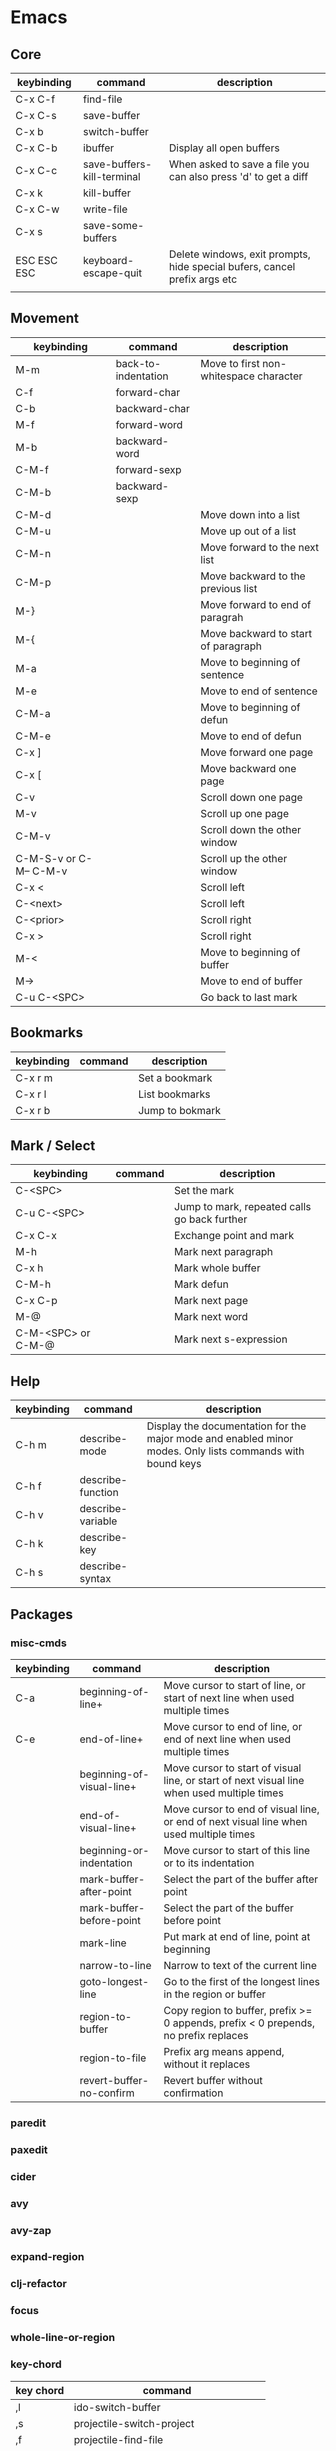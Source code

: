 * Emacs
** Core
| keybinding  | command                    | description                                                               |
|-------------+----------------------------+---------------------------------------------------------------------------|
| C-x C-f     | find-file                  |                                                                           |
| C-x C-s     | save-buffer                |                                                                           |
| C-x b       | switch-buffer              |                                                                           |
| C-x C-b     | ibuffer                    | Display all open buffers                                                  |
| C-x C-c     | save-buffers-kill-terminal | When asked to save a file you can also press 'd' to get a diff            |
| C-x k       | kill-buffer                |                                                                           |
| C-x C-w     | write-file                 |                                                                           |
| C-x s       | save-some-buffers          |                                                                           |
| ESC ESC ESC | keyboard-escape-quit       | Delete windows, exit prompts, hide special bufers, cancel prefix args etc |
|             |                            |                                                                           |

** Movement
| keybinding             | command             | description                            |
|------------------------+---------------------+----------------------------------------|
| M-m                    | back-to-indentation | Move to first non-whitespace character |
| C-f                    | forward-char        |                                        |
| C-b                    | backward-char       |                                        |
| M-f                    | forward-word        |                                        |
| M-b                    | backward-word       |                                        |
| C-M-f                  | forward-sexp        |                                        |
| C-M-b                  | backward-sexp       |                                        |
| C-M-d                  |                     | Move down into a list                  |
| C-M-u                  |                     | Move up out of a list                  |
| C-M-n                  |                     | Move forward to the next list          |
| C-M-p                  |                     | Move backward to the previous list     |
| M-}                    |                     | Move forward to end of paragrah        |
| M-{                    |                     | Move backward to start of paragraph    |
| M-a                    |                     | Move to beginning of sentence          |
| M-e                    |                     | Move to end of sentence                |
| C-M-a                  |                     | Move to beginning of defun             |
| C-M-e                  |                     | Move to end of defun                   |
| C-x ]                  |                     | Move forward one page                  |
| C-x [                  |                     | Move backward one page                 |
| C-v                    |                     | Scroll down one page                   |
| M-v                    |                     | Scroll up one page                     |
| C-M-v                  |                     | Scroll down the other window           |
| C-M-S-v or C-M-- C-M-v |                     | Scroll up the other window             |
| C-x <                  |                     | Scroll left                            |
| C-<next>               |                     | Scroll left                            |
| C-<prior>              |                     | Scroll right                           |
| C-x >                  |                     | Scroll right                           |
| M-<                    |                     | Move to beginning of buffer            |
| M->                    |                     | Move to end of buffer                  |
| C-u C-<SPC>            |                     | Go back to last mark                   |

** Bookmarks
| keybinding | command | description     |
|------------+---------+-----------------|
| C-x r m    |         | Set a bookmark  |
| C-x r l    |         | List bookmarks  |
| C-x r b    |         | Jump to bokmark |

** Mark / Select
| keybinding         | command | description                                  |
|--------------------+---------+----------------------------------------------|
| C-<SPC>            |         | Set the mark                                 |
| C-u C-<SPC>        |         | Jump to mark, repeated calls go back further |
| C-x C-x            |         | Exchange point and mark                      |
| M-h                |         | Mark next paragraph                          |
| C-x h              |         | Mark whole buffer                            |
| C-M-h              |         | Mark defun                                   |
| C-x C-p            |         | Mark next page                               |
| M-@                |         | Mark next word                               |
| C-M-<SPC> or C-M-@ |         | Mark next s-expression                       |

** Help
| keybinding | command           | description                                                                                               |
|------------+-------------------+-----------------------------------------------------------------------------------------------------------|
| C-h m      | describe-mode     | Display the documentation for the major mode and enabled minor modes. Only lists commands with bound keys |
| C-h f      | describe-function |                                                                                                           |
| C-h v      | describe-variable |                                                                                                           |
| C-h k      | describe-key      |                                                                                                           |
| C-h s      | describe-syntax   |                                                                                                           |

** Packages
*** misc-cmds
| keybinding | command                   | description                                                                                |
|------------+---------------------------+--------------------------------------------------------------------------------------------|
| C-a        | beginning-of-line+        | Move cursor to start of line, or start of next line when used multiple times               |
| C-e        | end-of-line+              | Move cursor to end of line, or end of next line when used multiple times                   |
|            | beginning-of-visual-line+ | Move cursor to start of visual line, or start of next visual line when used multiple times |
|            | end-of-visual-line+       | Move cursor to end of visual line, or end of next visual line when used multiple times     |
|            | beginning-or-indentation  | Move cursor to start of this line or to its indentation                                    |
|            | mark-buffer-after-point   | Select the part of the buffer after point                                                  |
|            | mark-buffer-before-point  | Select the part of the buffer before point                                                 |
|            | mark-line                 | Put mark at end of line, point at beginning                                                |
|            | narrow-to-line            | Narrow to text of the current line                                                         |
|            | goto-longest-line         | Go to the first of the longest lines in the region or buffer                               |
|            | region-to-buffer          | Copy region to buffer, prefix >= 0 appends, prefix < 0 prepends, no prefix replaces        |
|            | region-to-file            | Prefix arg means append, without it replaces                                               |
|            | revert-buffer-no-confirm  | Revert buffer without confirmation                                                         |

*** paredit
*** paxedit
*** cider
*** avy
*** avy-zap
*** expand-region
*** clj-refactor
*** focus
*** whole-line-or-region
*** key-chord
| key chord | command                                |
|-----------+----------------------------------------|
| ,l        | ido-switch-buffer                      |
| ,s        | projectile-switch-project              |
| ,f        | projectile-find-file                   |
| ,t        | projectile-find-file-in-known-projects |
| /.        | hydra-mark/body                        |
| ,x        | smex                                   |
| x,        | smex                                   |
| ';        | smex                                   |
| \]        |                                        |
| ][        |                                        |
| }{        |                                        |
| \vert{}}        |                                        |
| zx        |                                        |
| `q        |                                        |
| `w        |                                        |
| `1        |                                        |
| `2        |                                        |
| zc        |                                        |
| zv        |                                        |
| vb        |                                        |
| ,m        |                                        |
| .m        |                                        |
| .,        |                                        |
| /,        |                                        |
| \=-       |                                        |
| qx        |                                        |
| jx        |                                        |
| kq        |                                        |
| vq        |                                        |
| qj        |                                        |
| qh        |                                        |
| hx        |                                        |
| qp        |                                        |
| xk        |                                        |
| zj        |                                        |
| vk        |                                        |
| gq        |                                        |
| bq        |                                        |
| yq        |                                        |
| vx        |                                        |
| vz        |                                        |
| sx        |                                        |
| xj        |                                        |
| qd        |                                        |
| xg        |                                        |
| kx        |                                        |
| gx        |                                        |
| qe        |                                        |
| zf        |                                        |
| qv        |                                        |
| mq        |                                        |
| vj        |                                        |
| bx        |                                        |
| fv        |                                        |
| zk        |                                        |
| qf        |                                        |
| qm        |                                        |
| mx        |                                        |
| pq        |                                        |
| qb        |                                        |
| jy        |                                        |
| qc        |                                        |
| qo        |                                        |
| qt        |                                        |
| zd        |                                        |
| px        |                                        |
| vf        |                                        |
| xn        |                                        |
| qq        |                                        |
| qr        |                                        |
| qn        |                                        |
| zc        |                                        |
| xb        |                                        |
| vb        |                                        |
| tq        |                                        |
| cj        |                                        |
| lq        |                                        |
| zn        |                                        |
| vn        |                                        |
| qs        |                                        |
| zm        |                                        |
| z,        | avy-zap-up-to-char                     |
| z.        | avy-zap-to-char                        |
| z/        |                                        |

*** projectile
*** undo-tree
*** smartparens
*** magit
*** hydra
*** yasnippet
*** multiple-cursors
*** iedit
*** drag-stuff
*** org-plus-contrib
**** General customization
| variable                               | description | preferred value |
|----------------------------------------+-------------+-----------------|
| org-archive-location                   |             |                 |
| org-startup-folded                     |             |                 |
| org-agenda-files                       |             |                 |
| org-directory                          |             |                 |
| org-completion-use-ido                 |             |                 |
| org-return-follows-link                |             |                 |
| org-blank-before-new-entry             |             |                 |
| org-todo-keywords                      |             |                 |
| org-todo-keyword-faces                 |             |                 |
| org-enforce-todo-dependencies          |             |                 |
| org-enforce-todo-checkbox-dependencies |             |                 |
| org-tag-alist                          |             |                 |
| org-tags-column                        |             |                 |
| org-fast-tag-selection-single-key      |             |                 |
| org-log-done                           |             |                 |
| org-support-shift-select               |             | t               |
| org-catch-invisible-edits              |             |                 |

**** Drawers
| keybinding    | command                    | description                                 |
|---------------+----------------------------+---------------------------------------------|
| C-c C-x d     | org-insert-drawer          |                                             |
| C-u C-c C-x d | org-insert-property-drawer |                                             |
| M-<TAB>       |                            | Completion over drawer keywords             |
| C-c C-z       |                            | Add time-stamped note to the LOGBOOK drawer |

**** Lists
Unordered list items start with -,+ or * as bullets.
Ordered list items start with a numeral followed by either a period or a right parenthesis.
Description list items are unordered list items, and contain the separator '::' to distinguish the description term from the description.

| keybinding  | command            | description                                                                                                                      |
|-------------+--------------------+----------------------------------------------------------------------------------------------------------------------------------|
| <TAB>       | org-cycle          |                                                                                                                                  |
| M-<RET>     | org-insert-heading |                                                                                                                                  |
| M-S-<RET>   |                    | Insert new item with a checkbox                                                                                                  |
| S-<up>      |                    | Jump to previous item in the current list (if org-support-shift-select is off)                                                   |
| S-<down>    |                    | Jump to next item in the current list (if org-support-shift-select is off)                                                       |
| M-<up>      |                    | Move the item including subitems up                                                                                              |
| M-<down>    |                    | Move the item including subitems down                                                                                            |
| M-<left>    |                    | Decrease indentation of an item, leaving the children alone                                                                      |
| M-<right>   |                    | Increase indentation of an item, leaving the children alone                                                                      |
| M-S-<left>  |                    | Decrease indentation of an item, including subitems                                                                              |
| M-S-<right> |                    | Increase indentation of an item, including subitems                                                                              |
| C-c C-c     |                    | If there is a checkbox in the item line, toggle the state. In any case verify bullets/indentation consistency                    |
| C-c -       |                    | Cycle the entire list level                                                                                                      |
| C-c *       |                    | Turn a plain list item into a headline                                                                                           |
| C-c C-*     |                    | Turn the whole plain list into a subtree of the current heading                                                                  |
| S-<left>    |                    | Cycles bullet styles when the cursor is on the bullet or anywhere in an item line, details depending on org-support-shift-select |
| S-<right>   |                    | Cycles bullet styles when the cursor is on the bullet or anywhere in an item line, details depending on org-support-shift-select |
| C-c ^       |                    | Sort the plain list                                                                                                              |

**** Outlines
| variable               | description | preferred value |
|------------------------+-------------+-----------------|
| org-hide-leading-stars |             |                 |
| org-odd-levels-only    |             |                 |
| org-special-ctrl-a/e   |             | t               |
| org-special-ctrl-k     |             | t               |

| keybinding        | command                                 | description                                                                 |
|-------------------+-----------------------------------------+-----------------------------------------------------------------------------|
| <TAB>             | org-cycle                               |                                                                             |
| S-<TAB>           | org-global-cycle                        |                                                                             |
| C-u C-u C-u <TAB> | show-all                                |                                                                             |
| C-c C-r           | org-reveal                              | Reveal context around point                                                 |
| C-c C-k           | show-branches                           | Expose all the headings of the subtree                                      |
| C-c <TAB>         | show-children                           | Expose all the direct children of the subtree                               |
| C-c C-x b         | org-tree-to-indirect-buffer             | Show the current subtree in an indirect buffer                              |
| C-c C-x v         | org-copy-visible                        | Copy the visible text in the region into the kill ring                      |
| C-c C-n           | outline-next-visible-heading            |                                                                             |
| C-c C-p           | outline-previous-visible-heading        |                                                                             |
| C-c C-f           | org-forward-same-level                  |                                                                             |
| C-c C-b           | org-backward-same-level                 |                                                                             |
| C-c C-u           | outline-up-heading                      |                                                                             |
| C-c C-j           | org-goto                                |                                                                             |
| M-<RET>           | org-insert-heading                      |                                                                             |
| C-<RET>           | org-insert-heading-respect-content      | Like M-<RET> but adds the new heading after the body                        |
| M-S-<RET>         | org-insert-todo-heading                 |                                                                             |
| C-S-<RET>         | org-insert-todo-heading-respect-content |                                                                             |
| M-<left>          | org-do-promote                          |                                                                             |
| M-<right>         | org-do-demote                           |                                                                             |
| M-S-<left>        | org-promote-subtree                     |                                                                             |
| M-S-<right>       | org-demote-subtree                      |                                                                             |
| M-S-<up>          | org-move-subtree-up                     |                                                                             |
| M-S-<down>        | org-move-subtree-down                   |                                                                             |
| M-h               | org-mark-element                        | Mark the element at point. Hitting repeatedly will mark subsequent elements |
| C-c @             | org-mark-subtree                        |                                                                             |
| C-c C-x C-w       | org-cut-subtree                         |                                                                             |
| C-c C-x M-w       | org-copy-subtree                        |                                                                             |
| C-c C-x C-y       | org-paste-subtree                       |                                                                             |
| C-y               | org-yank                                |                                                                             |
| C-c C-x c         | org-clone-subtree-with-time-shift       |                                                                             |
| C-c C-w           | org-refile                              |                                                                             |
| C-c ^             | org-sort                                |                                                                             |
| C-x n s           | org-narrow-to-subtree                   |                                                                             |
| C-x n b           | org-narrow-to-block                     |                                                                             |
| C-x n w           | widen                                   |                                                                             |
| C-c *             | org-toggle-heading                      |                                                                             |
| C-c /             | org-sparse-tree                         |                                                                             |
| C-c / r           | org-occur                               |                                                                             |
| M-g n or M-g M-n  | next-error                              |                                                                             |
| M-g p or M-g M-p  | previous-error                          |                                                                             |
|                   |                                         |                                                                             |

**** Capture
| variable                    | description |
|-----------------------------+-------------|
| org-reverse-note-order      |             |
| org-capture-templates       |             |
| org-default-notes-file      |             |
| org-refile-targets          |             |
| org-refile-use-outline-path |             |

**** Agenda
| variable                          | description |
|-----------------------------------+-------------|
| org-agenda-start-on-weekday       |             |
| org-agenda-ndays                  |             |
| org-agenda-include-diary          |             |
| org-agenda-custom-commands        |             |
| org-agenda-sorting-strategy       |             |
| org-stuck-projects                |             |
| org-agenda-skip-scheduled-if-done |             |
| org-agenda-skip-deadline-if-done  |             |
| org-agenda-skip-timestamp-if-done |             |
| org-agenda-todo-ignore-deadlines  |             |
| org-agenda-todo-ignore-with-date  |             |
| org-agenda-todo-ignore-scheduled  |             |

**** Tables
| keybinding  | command                                        | description                                                     |
|-------------+------------------------------------------------+-----------------------------------------------------------------|
| C-c <RET>   | org-table-hline-and-move or org-insert-heading | Create table from table header or insert new heading            |
| C-c C-x \   | org-toggle-pretty-entities                     | Toggle display of entities as UTF-8 characters                  |
| C-c \vert       | org-table-create-or-convert-from-region        | Convert active region to table. Supports csv,tab separated etc. |
| C-c C-c     | org-table-align                                | Re-align table without moving to another field                  |
| <TAB>       | org-table-next-field                           |                                                                 |
| S-<TAB>     | org-table-previous-field                       |                                                                 |
| <RET>       | org-table-next-row                             |                                                                 |
| M-a         | org-table-beginning-of-field                   |                                                                 |
| M-e         | org-table-end-of-field                         |                                                                 |
| M-<left>    | org-table-move-column-left                     |                                                                 |
| M-<right>   | org-table-move-column-right                    |                                                                 |
| M-S-<left>  | org-table-delete-column                        |                                                                 |
| M-S-<right> | org-table-insert-column                        |                                                                 |
| M-<up>      | org-table-move-row-up                          |                                                                 |
| M-<down>    | org-table-move-row-down                        |                                                                 |
| M-S-<up>    | org-table-kill-row                             |                                                                 |
| M-S-<down>  | org-table-insert-row                           |                                                                 |
| C-c -       | org-table-insert-hline                         |                                                                 |
| C-c ^       | org-table-sort-lines                           |                                                                 |
| C-c C-x M-w | org-table-copy-region                          |                                                                 |
| C-c C-x C-w | org-table-cut-region                           |                                                                 |
| C-c C-x C-y | org-table-paste-rectangle                      |                                                                 |
| M-<RET>     | org-table-wrap-region                          |                                                                 |
| C-c +       | org-table-sum                                  |                                                                 |
| S-<RET>     | org-table-copy-down                            |                                                                 |
| C-c `       | org-table-edit-field                           |                                                                 |
|             | org-table-import                               | Import file as a table. Should be TAB or whitespace separated   |
| C-c \vert       | org-table-create-or-convert-from-region        |                                                                 |
|             | org-table-export                               |                                                                 |

You can turn off the automatic table editor, for instance when you want to start lines with '|':
#+BEGIN_SRC emacs-lisp
(setq org-enable-table-editor nil)
#+END_SRC

To insert a vertical bar into a table field, use \vert or, inside a word abc\vert{}def.

**** Export / Publishing
| variable                  | description |
|---------------------------+-------------|
| org-export-html-style     |             |
| org-publish-project-alist |             |

*** emmet-mode
*** tagedit
*** js2-mode
*** web-mode

